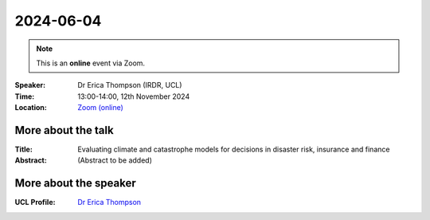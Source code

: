 2024-06-04
----------

.. note:: This is an **online** event via Zoom.


:Speaker: Dr Erica Thompson (IRDR, UCL)

:Time: 13:00-14:00, 12th November 2024

:Location: `Zoom (online) <https://ucl.zoom.us/j/92613136254>`_

    .. - Room 1, UCL
    .. - `Zoom (online) <https://ucl.zoom.us/j/92613136254>`_

More about the talk
====================

:Title: Evaluating climate and catastrophe models for decisions in disaster risk, insurance and finance

:Abstract:
   (Abstract to be added)

More about the speaker
========================

:UCL Profile: `Dr Erica Thompson <https://profiles.ucl.ac.uk/66106-erica-thompson>`_
